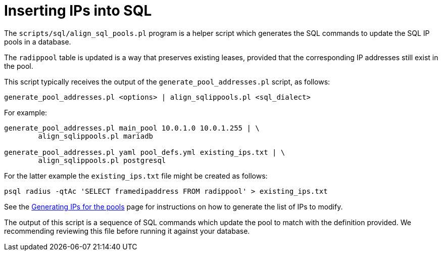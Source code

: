 = Inserting IPs into SQL

The `scripts/sql/align_sql_pools.pl` program is a helper script which
generates the SQL commands to update the SQL IP pools in a database.

The `radippool` table is updated is a way that preserves existing
leases, provided that the corresponding IP addresses still exist in
the pool.

This script typically receives the output of the `generate_pool_addresses.pl`
script, as follows:

[source,shell]
----
generate_pool_addresses.pl <options> | align_sqlippools.pl <sql_dialect>
----

For example:

[source,shell]
----
generate_pool_addresses.pl main_pool 10.0.1.0 10.0.1.255 | \
        align_sqlippools.pl mariadb

generate_pool_addresses.pl yaml pool_defs.yml existing_ips.txt | \
        align_sqlippools.pl postgresql
----

For the latter example the `existing_ips.txt` file might be created as
follows:

[source,shell]
----
psql radius -qtAc 'SELECT framedipaddress FROM radippool' > existing_ips.txt
----

See the xref:modules/sqlippool/populating.adoc[Generating IPs for the
pools] page for instructions on how to generate the list of IPs to
modify.

The output of this script is a sequence of SQL commands which update
the pool to match with the definition provided. We recommending
reviewing this file before running it against your database.

// Copyright (C) 2025 Network RADIUS SAS.  Licenced under CC-by-NC 4.0.
// This documentation was developed by Network RADIUS SAS.
